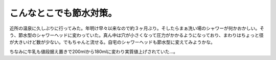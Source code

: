 こんなとこでも節水対策。
========================

近所の温泉に久しぶりに行ってみた。年明け早々以来なので約３ヶ月ぶり。そしたらまぁ洗い場のシャワーが何かおかしい。そう、節水型のシャワーヘッドに変わっていた。真ん中は穴が小さくなって圧力がかかるようになっており、まわりはちょっと径が大きいけど数が少ない。でもちゃんと流せる。自宅のシャワーヘッドも節水型に変えてみようかな。

ちなみに牛乳も値段据え置きで200mlから180mlに変わり実質値上げされていた…。






.. author:: default
.. categories:: life
.. tags::
.. comments::
